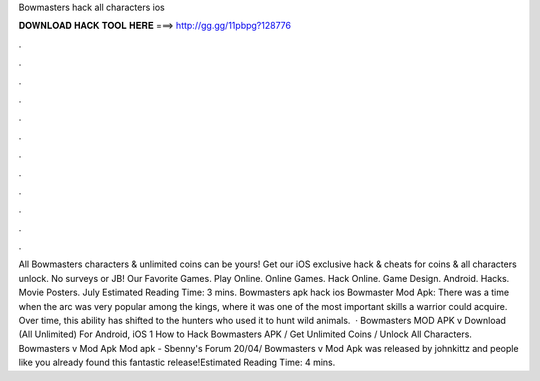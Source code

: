 Bowmasters hack all characters ios

𝐃𝐎𝐖𝐍𝐋𝐎𝐀𝐃 𝐇𝐀𝐂𝐊 𝐓𝐎𝐎𝐋 𝐇𝐄𝐑𝐄 ===> http://gg.gg/11pbpg?128776

.

.

.

.

.

.

.

.

.

.

.

.

All Bowmasters characters & unlimited coins can be yours! Get our iOS exclusive hack & cheats for coins & all characters unlock. No surveys or JB!  Our Favorite Games. Play Online. Online Games. Hack Online. Game Design. Android. Hacks. Movie Posters. July Estimated Reading Time: 3 mins. Bowmasters apk hack ios Bowmaster Mod Apk: There was a time when the arc was very popular among the kings, where it was one of the most important skills a warrior could acquire. Over time, this ability has shifted to the hunters who used it to hunt wild animals.  · Bowmasters MOD APK v Download (All Unlimited) For Android, iOS 1 How to Hack Bowmasters APK / Get Unlimited Coins / Unlock All Characters. Bowmasters v Mod Apk Mod apk - Sbenny's Forum 20/04/ Bowmasters v Mod Apk was released by johnkittz and people like you already found this fantastic release!Estimated Reading Time: 4 mins.